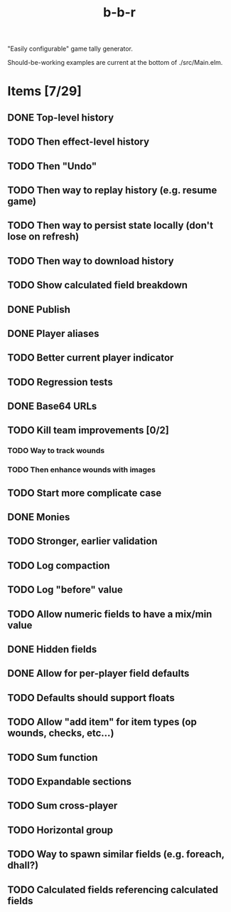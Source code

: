 #+title: b-b-r

"Easily configurable" game tally generator.

Should-be-working examples are current at the bottom of ./src/Main.elm.

* Items [7/29]
** DONE Top-level history
   CLOSED: [2023-02-20 Mon 23:27]
** TODO Then effect-level history 
** TODO Then "Undo" 
** TODO Then way to replay history (e.g. resume game) 
** TODO Then way to persist state locally (don't lose on refresh)
** TODO Then way to download history 
** TODO Show calculated field breakdown 
** DONE Publish 
   CLOSED: [2023-02-21 Tue 21:59]
** DONE Player aliases 
   CLOSED: [2023-02-21 Tue 22:43]
** TODO Better current player indicator 
** TODO Regression tests
** DONE Base64 URLs
   CLOSED: [2023-02-21 Tue 21:20]
** TODO Kill team improvements [0/2]
*** TODO Way to track wounds 
*** TODO Then enhance wounds with images
** TODO Start more complicate case 
** DONE Monies 
   CLOSED: [2023-02-22 Wed 00:00]
** TODO Stronger, earlier validation 
** TODO Log compaction
** TODO Log "before" value 
** TODO Allow numeric fields to have a mix/min value
** DONE Hidden fields 
   CLOSED: [2023-02-23 Thu 23:46]
** DONE Allow for per-player field defaults
   CLOSED: [2023-02-24 Fri 00:28]
** TODO Defaults should support floats
** TODO Allow "add item" for item types (op wounds, checks, etc...) 
** TODO Sum function 
** TODO Expandable sections 
** TODO Sum cross-player 
** TODO Horizontal group 
** TODO Way to spawn similar fields (e.g. foreach, dhall?) 
** TODO Calculated fields referencing calculated fields 
